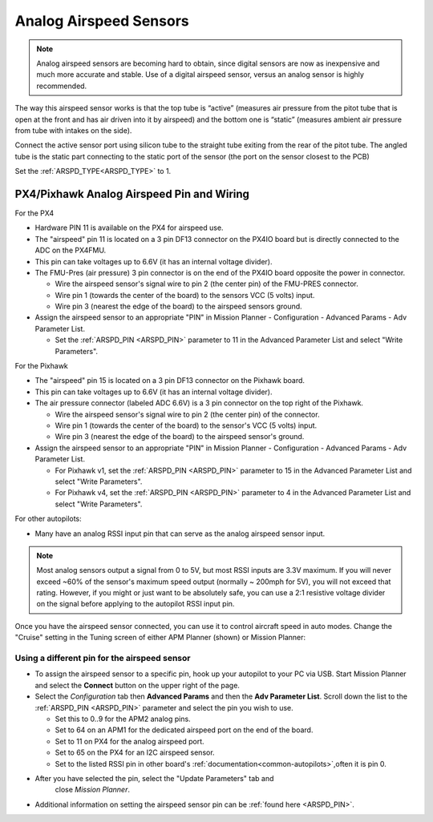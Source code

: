 .. _analog-airspeed-sensors:

=======================
Analog Airspeed Sensors
=======================

.. note:: Analog airspeed sensors are becoming hard to obtain, since digital sensors are now as inexpensive and much more accurate and stable. Use of a digital airspeed sensor, versus an analog sensor is highly recommended.

The way this airspeed sensor works is that the top tube is “active” (measures air pressure from the pitot tube that is open at the front and has air driven into it by airspeed) and the bottom one is “static” (measures ambient air pressure from tube with intakes on the side).

Connect the active sensor port using silicon tube to the straight tube exiting from the rear of the pitot tube. The angled tube is the static part connecting to the static port of the sensor (the port on the sensor closest to the PCB)

Set the :ref:`ARSPD_TYPE<ARSPD_TYPE>` to 1.

PX4/Pixhawk Analog Airspeed Pin and Wiring
~~~~~~~~~~~~~~~~~~~~~~~~~~~~~~~~~~~~~~~~~~

For the PX4

-  Hardware PIN 11 is available on the PX4 for airspeed use.
-  The "airspeed" pin 11 is located on a 3 pin DF13 connector on the
   PX4IO board but is directly connected to the ADC on the PX4FMU.
-  This pin can take voltages up to 6.6V (it has an internal voltage
   divider).
-  The FMU-Pres (air pressure) 3 pin connector is on the end of the
   PX4IO board opposite the power in connector.

   -  Wire the airspeed sensor's signal wire to pin 2 (the center pin)
      of the FMU-PRES connector.
   -  Wire pin 1 (towards the center of the board) to the sensors VCC (5
      volts) input.
   -  Wire pin 3 (nearest the edge of the board) to the airspeed
      sensors ground.

-  Assign the airspeed sensor to an appropriate "PIN" in Mission Planner
   - Configuration - Advanced Params - Adv Parameter List.

   -  Set the :ref:`ARSPD_PIN <ARSPD_PIN>` parameter to 11 in the Advanced Parameter
      List and select "Write Parameters".

For the Pixhawk

-  The "airspeed" pin 15 is located on a 3 pin DF13 connector on the
   Pixhawk board.
-  This pin can take voltages up to 6.6V (it has an internal voltage
   divider).
-  The air pressure connector (labeled ADC 6.6V) is a 3 pin connector
   on the top right of the Pixhawk.

   -  Wire the airspeed sensor's signal wire to pin 2 (the center pin)
      of the connector.
   -  Wire pin 1 (towards the center of the board) to the sensor's VCC (5
      volts) input.
   -  Wire pin 3 (nearest the edge of the board) to the airspeed
      sensor's ground.

-  Assign the airspeed sensor to an appropriate "PIN" in Mission Planner
   - Configuration - Advanced Params - Adv Parameter List.

   -  For Pixhawk v1, set the :ref:`ARSPD_PIN <ARSPD_PIN>` parameter to 15 in the Advanced Parameter
      List and select "Write Parameters". 
   -  For Pixhawk v4, set the :ref:`ARSPD_PIN <ARSPD_PIN>` parameter to 4 in the Advanced Parameter
      List and select "Write Parameters". 

For other  autopilots:

- Many have an analog RSSI input pin that can serve as the analog airspeed sensor input.

.. note:: Most analog sensors output a signal from 0 to 5V, but most RSSI inputs are 3.3V maximum. If you will never exceed ~60% of the sensor's maximum speed output (normally ~ 200mph for 5V), you will not exceed that rating. However, if you might or just want to be absolutely safe, you can use a 2:1 resistive voltage divider on the signal before applying to the autopilot RSSI input pin.


Once you have the airspeed sensor connected, you can use it to control
aircraft speed in auto modes. Change the "Cruise" setting in the Tuning
screen of either APM Planner (shown) or Mission Planner:

.. image:: ../images/APM_Planner_v2_0_9__chriss-air-3__192_168_1_24_.png
    :target: ../_images/APM_Planner_v2_0_9__chriss-air-3__192_168_1_24_.png

Using a different pin for the airspeed sensor
=============================================

-  To assign the airspeed sensor to a specific pin, hook up your autopilot to your PC via USB. Start Mission Planner and select the
   **Connect** button on the upper right of the page.
-  Select the *Configuration* tab then **Advanced Params** and then the
   **Adv Parameter List**. Scroll down the list to the :ref:`ARSPD_PIN <ARSPD_PIN>`
   parameter and select the pin you wish to use.

   -  Set this to 0..9 for the APM2 analog pins.
   -  Set to 64 on an APM1 for the dedicated airspeed port on the end of
      the board.
   -  Set to 11 on PX4 for the analog airspeed port.
   -  Set to 65 on the PX4 for an I2C airspeed sensor.
   -  Set to the listed RSSI pin in other board's :ref:`documentation<common-autopilots>`,often it is pin 0.

- After you have selected the pin, select the "Update Parameters" tab and
      close *Mission Planner*.

-  Additional information on setting the airspeed sensor pin can be
   :ref:`found here <ARSPD_PIN>`.
